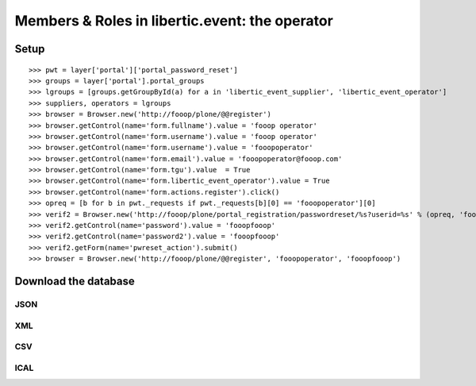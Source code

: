 Members & Roles in libertic.event: the operator
================================================

Setup
------------------
::

    >>> pwt = layer['portal']['portal_password_reset']
    >>> groups = layer['portal'].portal_groups
    >>> lgroups = [groups.getGroupById(a) for a in 'libertic_event_supplier', 'libertic_event_operator']
    >>> suppliers, operators = lgroups
    >>> browser = Browser.new('http://fooop/plone/@@register')
    >>> browser.getControl(name='form.fullname').value = 'fooop operator'
    >>> browser.getControl(name='form.username').value = 'fooop operator'
    >>> browser.getControl(name='form.username').value = 'fooopoperator'
    >>> browser.getControl(name='form.email').value = 'fooopoperator@fooop.com'
    >>> browser.getControl(name='form.tgu').value  = True
    >>> browser.getControl(name='form.libertic_event_operator').value = True
    >>> browser.getControl(name='form.actions.register').click()
    >>> opreq = [b for b in pwt._requests if pwt._requests[b][0] == 'fooopoperator'][0]
    >>> verif2 = Browser.new('http://fooop/plone/portal_registration/passwordreset/%s?userid=%s' % (opreq, 'fooopoperator'))
    >>> verif2.getControl(name='password').value = 'fooopfooop'
    >>> verif2.getControl(name='password2').value = 'fooopfooop'
    >>> verif2.getForm(name='pwreset_action').submit()
    >>> browser = Browser.new('http://fooop/plone/@@register', 'fooopoperator', 'fooopfooop')


Download the database
------------------------------------
JSON
~~~~~~~~~

XML
~~~~~~~~~

CSV
~~~~~~~~~

ICAL
~~~~~~~~~


